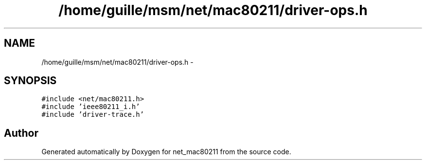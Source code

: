.TH "/home/guille/msm/net/mac80211/driver-ops.h" 3 "Sun Jun 1 2014" "Version 1.0" "net_mac80211" \" -*- nroff -*-
.ad l
.nh
.SH NAME
/home/guille/msm/net/mac80211/driver-ops.h \- 
.SH SYNOPSIS
.br
.PP
\fC#include <net/mac80211\&.h>\fP
.br
\fC#include 'ieee80211_i\&.h'\fP
.br
\fC#include 'driver-trace\&.h'\fP
.br

.SH "Author"
.PP 
Generated automatically by Doxygen for net_mac80211 from the source code\&.
